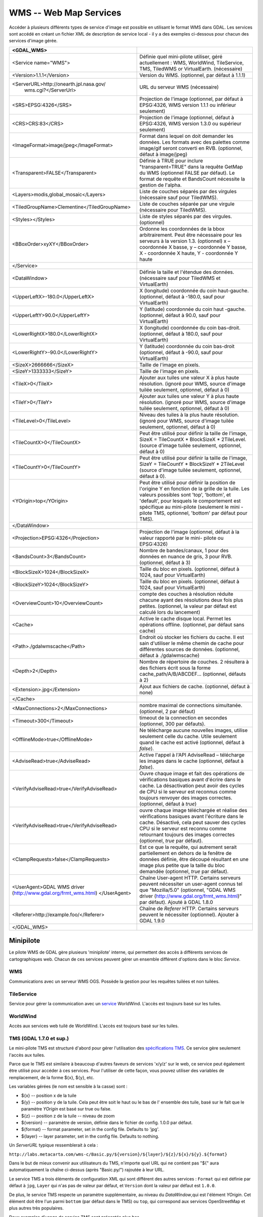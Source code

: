 .. _`gdal.gdal.formats.wms`:

WMS -- Web Map Services
========================

Accéder à plusieurs différents types  de service d'image est possible en 
utilisant le format WMS dans GDAL. Les services sont accédé en créant un fichier 
XML de description de service local - il y a des exemples ci-dessous pour chacun 
des services d'image gérée.

+-----------------------------------------------+-------------------------------------------------------------------------------+
+ <GDAL_WMS>                                    +                                                                               +
+===============================================+===============================================================================+
+ <Service name="WMS">                          + Définie quel mini-pilote utiliser, géré actuellement : WMS, WorldWind,        +
+                                               + TileService, TMS, TiledWMS or VirtualEarth. (nécessaire)                      +
+-----------------------------------------------+-------------------------------------------------------------------------------+
+ <Version>1.1.1</Version>                      + Version du WMS. (optionnel, par défaut à 1.1.1)                               +
+-----------------------------------------------+-------------------------------------------------------------------------------+
+ <ServerURL>http://onearth.jpl.nasa.gov/       + URL du serveur WMS (nécessaire)                                               +
+         wms.cgi?</ServerUrl>                  +                                                                               +
+-----------------------------------------------+-------------------------------------------------------------------------------+
+ <SRS>EPSG:4326</SRS>                          + Projection de l'image (optionnel, par défaut à EPSG:4326, WMS version 1.1.1   +
+                                               + ou inférieur seulement)                                                       +
+-----------------------------------------------+-------------------------------------------------------------------------------+
+ <CRS>CRS:83</CRS>                             + Projection de l'image (optionnel, défaut à EPSG:4326, WMS version 1.3.0 ou    +
+                                               + supérieur seulement)                                                          +
+-----------------------------------------------+-------------------------------------------------------------------------------+
+ <ImageFormat>image/jpeg</ImageFormat>         + Format dans lequel on doit demander les données. Les formats avec des         +
+                                               + palettes comme image/gif seront converti en RVB. (optionnel, défaut à         + 
+                                               + image/jpeg)                                                                   +
+-----------------------------------------------+-------------------------------------------------------------------------------+
+  <Transparent>FALSE</Transparent>             + Définie à TRUE pour inclure "transparent=TRUE" dans la requête GetMap du WMS  +
+                                               + (optionnel FALSE par défaut). Le format de requête et BandsCount nécessite la +
+                                               + gestion de l'alpha.                                                           +
+-----------------------------------------------+-------------------------------------------------------------------------------+
+ <Layers>modis,global_mosaic</Layers>          + Liste de couches séparés par des virgules (nécessaire sauf pour TiledWMS).    +
+-----------------------------------------------+-------------------------------------------------------------------------------+
+ <TiledGroupName>Clementine</TiledGroupName>   + Liste de couches séparée par une virgule (nécessaire pour TiledWMS).          +
+-----------------------------------------------+-------------------------------------------------------------------------------+
+ <Styles></Styles>                             + Liste de styles séparés par des virgules. (optionnel)                         +
+-----------------------------------------------+-------------------------------------------------------------------------------+
+ <BBoxOrder>xyXY</BBoxOrder>                   + Ordonne les coordonnées de la bbox arbitrairement. Peut être nécessaire pour  +
+                                               + les serveurs à la version 1.3. (optionnel) x – coordonnée X basse, y –        +
+                                               + coordonnée Y basse, X -  coordonnée X haute, Y - coordonnée Y haute           +
+-----------------------------------------------+-------------------------------------------------------------------------------+
+ </Service>                                    +                                                                               +
+-----------------------------------------------+-------------------------------------------------------------------------------+
+ <DataWindow>                                  + Définie la taille et l'étendue des données. (nécessaire sauf pour TiledWMS et +
+                                               + VirtualEarth)                                                                 +
+-----------------------------------------------+-------------------------------------------------------------------------------+
+ <UpperLeftX>-180.0</UpperLeftX>               + X (longitude) coordonnée du coin haut-gauche. (optionnel, défaut à -180.0,    +
+                                               + sauf pour VirtualEarth)                                                       +
+-----------------------------------------------+-------------------------------------------------------------------------------+
+ <UpperLeftY>90.0</UpperLeftY>                 + Y (latitude) coordonnée du coin haut -gauche. (optionnel, défaut à 90.0,      +
+                                               + sauf pour VirtualEarth)                                                       +
+-----------------------------------------------+-------------------------------------------------------------------------------+
+ <LowerRightX>180.0</LowerRightX>              + X (longitude) coordonnée du coin bas-droit. (optionnel, défaut  à 180.0,      +
+                                               + sauf pour VirtualEarth)                                                       +
+-----------------------------------------------+-------------------------------------------------------------------------------+
+ <LowerRightY>-90.0</LowerRightY>              + Y (latitude) coordonnée du coin bas-droit (optionnel, défaut à -90.0,         +
+                                               + sauf pour VirtualEarth)                                                       +
+-----------------------------------------------+-------------------------------------------------------------------------------+
+ <SizeX>2666666</SizeX>                        + Taille de l'image en pixels.                                                  +
+-----------------------------------------------+-------------------------------------------------------------------------------+
+ <SizeY>1333333</SizeY>                        + Taille de l'image en pixels.                                                  +
+-----------------------------------------------+-------------------------------------------------------------------------------+
+ <TileX>0</TileX>                              + Ajouter aux tuiles une valeur X à plus haute résolution. (ignoré pour WMS,    +
+                                               + source d'image tuilée seulement, optionnel, défaut à 0)                       +
+-----------------------------------------------+-------------------------------------------------------------------------------+
+ <TileY>0</TileY>                              + Ajouter aux tuiles une valeur Y à plus haute résolution. (ignoré pour WMS,    +
+                                               + source d'image tuilée seulement, optionnel, défaut à 0)                       +
+-----------------------------------------------+-------------------------------------------------------------------------------+
+ <TileLevel>0</TileLevel>                      + Niveau des tuiles à la plus haute résolution. (ignoré pour WMS, source        +
+                                               + d'image tuilée seulement, optionnel, défaut à 0)                              +
+-----------------------------------------------+-------------------------------------------------------------------------------+
+ <TileCountX>0</TileCountX>                    + Peut être utilisé pour définir la taille de l'image, SizeX = TileCountX *     +
+                                               + BlockSizeX * 2TileLevel. (source d'image tuilée seulement, optionnel, défaut  +
+                                               + à 0)                                                                          +
+-----------------------------------------------+-------------------------------------------------------------------------------+
+ <TileCountY>0</TileCountY>                    + Peut être utilisé pour définir la taille de l'image, SizeY = TileCountY *     +
+                                               + BlockSizeY * 2TileLevel (source d'image tuilée seulement, optionnel, défaut   +
+                                               + à 0).                                                                         +
+-----------------------------------------------+-------------------------------------------------------------------------------+
+ <YOrigin>top</YOrigin>                        + Peut être utilisé pour définir la position de l'origine Y en fonction de la   +
+                                               + grille de la tuile. Les valeurs possibles sont 'top', 'bottom', et 'default', +
+                                               + pour lesquels le comportement est spécifique au mini-pilote (seulement le mini+
+                                               + -pilote TMS, optionnel, 'bottom' par défaut pour TMS).                        +
+-----------------------------------------------+-------------------------------------------------------------------------------+
+ </DataWindow>                                 +                                                                               +
+-----------------------------------------------+-------------------------------------------------------------------------------+
+ <Projection>EPSG:4326</Projection>            + Projection de l'image (optionnel, défaut à la valeur rapporté par le mini-    +
+                                               + pilote ou EPSG:4326)                                                          +
+-----------------------------------------------+-------------------------------------------------------------------------------+
+ <BandsCount>3</BandsCount>                    + Nombre de bandes/canaux, 1 pour des données en nuance de gris, 3 pour RVB.    +
+                                               + (optionnel, défaut à 3)                                                       +
+-----------------------------------------------+-------------------------------------------------------------------------------+
+ <BlockSizeX>1024</BlockSizeX>                 + Taille du bloc en pixels. (optionnel, défaut à 1024, sauf pour VirtualEarth)  +
+-----------------------------------------------+-------------------------------------------------------------------------------+
+ <BlockSizeY>1024</BlockSizeY>                 + Taille du bloc en pixels. (optionnel, défaut à 1024, sauf pour VirtualEarth)  +
+-----------------------------------------------+-------------------------------------------------------------------------------+
+ <OverviewCount>10</OverviewCount>             + compte des couches à résolution réduite chacune ayant des résolutions deux    +
+                                               + fois plus petites. (optionnel, la valeur par défaut est calculé lors du       +
+                                               + lancement)                                                                    +
+-----------------------------------------------+-------------------------------------------------------------------------------+
+ <Cache>                                       + Active le cache disque local. Permet les opérations offline. (optionnel, par  +
+                                               + défaut sans cache)                                                            +
+-----------------------------------------------+-------------------------------------------------------------------------------+
+ <Path>./gdalwmscache</Path>                   + Endroit où stocker les fichiers du cache. Il est sain d'utiliser le même      +
+                                               + chemin de cache pour différentes sources de données. (optionnel, défaut à     +
+                                               + ./gdalwmscache)                                                               +
+-----------------------------------------------+-------------------------------------------------------------------------------+
+ <Depth>2</Depth>                              + Nombre de répertoire de couches. 2 résultera à des fichiers écrit sous la     +
+                                               + forme  cache_path/A/B/ABCDEF... (optionnel, défauts à 2)                      +
+-----------------------------------------------+-------------------------------------------------------------------------------+
+ <Extension>.jpg</Extension>                   + Ajout aux fichiers de cache. (optionnel, défaut à none)                       +
+-----------------------------------------------+-------------------------------------------------------------------------------+
+ </Cache>                                      +                                                                               +
+-----------------------------------------------+-------------------------------------------------------------------------------+
+ <MaxConnections>2</MaxConnections>            + nombre maximal de connections simultanée. (optionnel, 2 par défaut)           +
+-----------------------------------------------+-------------------------------------------------------------------------------+
+ <Timeout>300</Timeout>                        + timeout de la connection en secondes (optionnel, 300 par défauts).            +
+-----------------------------------------------+-------------------------------------------------------------------------------+
+ <OfflineMode>true</OfflineMode>               + Ne télécharge aucune nouvelles images, utilise seulement celle du cache.      +
+                                               + Utile seulement quand le cache est activé (optionnel, défaut à *false*).      +
+-----------------------------------------------+-------------------------------------------------------------------------------+
+ <AdviseRead>true</AdviseRead>                 + Active l'appel à l'API AdviseRead – télécharge les images dans le cache       +
+                                               + (optionnel, défaut à *false*).                                                +
+-----------------------------------------------+-------------------------------------------------------------------------------+
+ <VerifyAdviseRead>true</VerifyAdviseRead>     + Ouvre chaque image et fait des opérations de vérifications basiques avant     +
+                                               + d'écrire dans le cache. La désactivation peut avoir  des  cycles de CPU si le +
+                                               + serveur est reconnus comme toujours renvoyer des images correctes. (optionnel,+
+                                               + défaut à *true*)                                                              +
+-----------------------------------------------+-------------------------------------------------------------------------------+
+ <VerifyAdviseRead>true</VerifyAdviseRead>     + ouvre chaque image téléchargée et réalise des vérifications basiques avant    +
+                                               + l'écriture dans le cache. Désactivé, cela peut sauver des cycles CPU si le    +
+                                               + serveur est reconnu comme retournant toujours des images correctes (optionnel,+
+                                               + *true* par défaut).                                                           +
+-----------------------------------------------+-------------------------------------------------------------------------------+
+ <ClampRequests>false</ClampRequests>          + Est ce que la requête, qui autrement serait partiellement en dehors de la     +
+                                               + fenêtre de données définie, être découpé résultant en une image plus petite   +
+                                               + que la taille du bloc demandée (optionnel, *true* par défaut).                +
+-----------------------------------------------+-------------------------------------------------------------------------------+
+ <UserAgent>GDAL WMS driver                    + Chaîne User-agent HTTP. Certains serveurs peuvent nécessiter un user-agent    +
+ (http://www.gdal.org/frmt_wms.html)           + connus tel que "Mozilla/5.0" (optionnel, "GDAL WMS driver                     +
+ </UserAgent>                                  + (http://www.gdal.org/frmt_wms.html)" par défaut). Ajouté à GDAL 1.8.0         +
+-----------------------------------------------+-------------------------------------------------------------------------------+
+ <Referer>http://example.foo/</Referer>        + Chaîne de *Referer* HTTP. Certains serveurs peuvent le nécessiter (optionnel).+
+                                               + Ajouter à GDAL  1.9.0                                                         +
+-----------------------------------------------+-------------------------------------------------------------------------------+
+ </GDAL_WMS>                                   +                                                                               +
+-----------------------------------------------+-------------------------------------------------------------------------------+

Minipilote
----------

Le pilote WMS de GDAL gère plusieurs 'minipilote' interne, qui permettent des accès 
à différents services de cartographiques web. Chacun de ces services peuvent gérer 
un ensemble différent d'options dans le bloc *Service*.

WMS
****

Communications avec un serveur WMS OGS. Possède la gestion pour les requêtes 
tuilées et non tuilées.

TileService
************

Service pour gérer la communication avec un `service <http://www.worldwindcentral.com/wiki/TileService>`_ 
WorldWind. L'accès est toujours basé sur les tuiles.

WorldWind
*********

Accès aux services web tuilé de WorldWind. L'accès est toujours basé sur les tuiles.

TMS (GDAL 1.7.0 et sup.)
************************

Le mini-pilote TMS est structuré d'abord pour gérer l'utilisation des 
`spécifications TMS <http://wiki.osgeo.org/wiki/Tile_Map_Service_Specification>`_. 
Ce service gère seulement l'accès aux tuiles.

Parce que le TMS est similaire à beaucoup d'autres faveurs de services 'x/y/z' 
sur le web, ce service peut également être utilisé pour accéder à ces services. 
Pour l'utiliser de cette façon, vous pouvez utiliser des variables de remplacement, 
de la forme ${x}, ${y}, etc.

Les variables gérées (le nom est sensible à la casse) sont :

* ${x} -- position x de la tuile
* ${y} -- position y de la tuile. Cela peut être soit le haut ou le bas de l'
  ensemble des tuile, basé sur le fait que le paramètre *YOrigin* est basé sur 
  true ou false.
* ${z} -- position z de la tuile -- niveau de zoom
* ${version} -- paramètre de version, définie dans le fichier de config. 1.0.0 par défaut.
* ${format} -- format parameter, set in the config file. Defaults to 'jpg'.
* ${layer} -- layer parameter, set in the config file. Defaults to nothing.

Un *ServerURL* typique ressemblerait à cela :

``http://labs.metacarta.com/wms-c/Basic.py/${version}/${layer}/${z}/${x}/${y}.${format}``

Dans le but de mieux convenir aux utilisateurs du TMS, n'importe quel URL qui ne 
contient pas "${" aura automatiquement la chaîne ci-dessus (après "Basic.py/") 
rajoutée à leur URL.

Le service TMS a trois éléments de configuration XML qui sont différent des autres 
services : ``Format`` qui est définie par défaut à ``jpg``, ``Layer`` qui n'as 
pas de valeur par défaut, et ``Version`` dont la valeur par défaut est ``1.0.0``.

De plus, le service TMS respecte un paramètre supplémentaire, au niveau du 
*DataWindow*,qui est l'élément *YOrigin*. Cet élément doit être l'un parmi 
``bottom`` (par défaut dans le TMS) ou ``top``, qui correspond aux services 
OpenStreetMap et plus autres très populaires.

Deux exemples d'usage de service TMS sont présentés plus bas.

OnEarth Tiled WMS (GDAL 1.9.0 et sup.)
**************************************

Le mini-pilote WMS tuilé d'OnEarth gère les spécifications WMS tuilés implémentées 
pour le pilote JPL d'OnEarth suivant la spécification 
`http://onearth.jpl.nasa.gov/tiled.html <http://onearth.jpl.nasa.gov/tiled.html>`_.

Un fichier typique de configuration WMS tuilé d'OnEarth devrait ressembler à cela :

::
    
    <GDAL_WMS>
        <Service name="TiledWMS">
        <ServerUrl>http://onmoon.jpl.nasa.gov/wms.cgi?</ServerUrl>
        <TiledGroupName>Clementine</TiledGroupName>
        </Service>
    </GDAL_WMS>

La plupart des autres informations sont automatiquement récupérées du serveur 
distant en utilisant la méthode *GetTileService* au moment de l'ouverture.

VirtualEarth (GDAL 1.9.0 et sup.)
*********************************

Accès au service de tuile par le web de Virtual Earth. L'accès est toujours basé 
sur les tuiles.

La variable *${quadkey}* doit être trouvé dans l'élément *ServerUrl*.

L'élément *DataWindow* peut être omis. Les valeurs par défaut sont :

* UpperLeftX = -20037508.34
* UpperLeftY = 20037508.34
* LowerRightX = 20037508.34
* LowerRightY = -20037508.34
* TileLevel = 19
* OverviewCount = 18
* SRS = EPSG:900913
* BlockSizeX = 256
* BlockSizeY = 256

Exemples
---------

* `onearth_global_mosaic.xml <http://www.gdal.org/frmt_wms_onearth_global_mosaic.xml>`_ - 
  mosaic Landsat à partir du serveur WMS `OnEarth <http://onearth.jpl.nasa.gov/>`_
  ::
    
    gdal_translate -of JPEG -outsize 500 250 onearth_global_mosaic.xml onearth_global_mosaic.jpg

  .. image:: _static/onearth_global_mosaic.jpg

  ::
    
    gdal_translate -of JPEG -projwin -10 55 30 35 -outsize 500 250 onearth_global_mosaic.xml onearth_global_mosaic2.jpg

  .. image:: _static/onearth_global_mosaic2.jpg

* `metacarta_wmsc.xml <http://www.gdal.org/frmt_wms_metacarta_wmsc.xml>`_ - il 
  est possible de configurer un service WMS se conformant à un cache WMS-C en 
  définissant un nombre d'aperçue et la "taille du bloc" comme la taille de la 
  tuile du cache. L'exemple suivant est un échantillon définie pour une cache 
  WMS-C avec un "profile Global" de 19 niveau :
  ::
    
    gdal_translate -of PNG -outsize 500 250 metacarta_wmsc.xml metacarta_wmsc.png

  .. image:: _static/metacarta_wmsc.png

* `tileservice_bmng.xml <http://www.gdal.org/frmt_wms_tileservice_bmng.xml>`_ - TileService, Blue Marble NG (Janvier)
  ::
    
    gdal_translate -of JPEG -outsize 500 250 tileservice_bmng.xml tileservice_bmng.jpg

  .. image:: _static/tileservice_bmng.jpg

* `tileservice_nysdop2004.xml <http://www.gdal.org/frmt_wms_tileservice_nysdop2004.xml>`_ - TileService, NYSDOP 2004
  ::
    
    gdal_translate -of JPEG -projwin -73.687030 41.262680 -73.686359 41.262345 -outsize 500 250 *
    tileservice_nysdop2004.xml tileservice_nysdop2004.jpg

  .. image:: _static/tileservice_nysdop2004.jpg

* `Exemple du service TMS d'OpenStreetMap <http://www.gdal.org/frmt_wms_openstreetmap_tms.xml>`_ : 
  se connecte au service de tuile d'OpenStreetMap. Notez que ce fichier permet 
  l'utilisation du cache de tuile : plus d'information sur la configuration des 
  paramètres du cache de tuile est disponible ci-dessus.
  ::
    
    gdal_translate -of PNG -outsize 512 512 frmt_wms_openstreetmap_tms.xml openstreetmap.png</tt>

* `Exemple de la couche TMS de MetaCarta <http://www.gdal.org/frmt_wms_metacarta_tms.xml">`_, 
  accède à la couche par défaut du TMS de TMS.
  ::
    
    gdal_translate -of PNG -outsize 512 256 frmt_wms_metacarta_tms.xml metacarta.png</tt>
* `Exemple BlueMarble sur Amazon S3 <http://www.gdal.org/frmt_wms_bluemarble_s3_tms.xml>`_ 
  accédé avec le minipilote TMS.
* `Google Maps <http://www.gdal.org/frmt_wms_googlemaps_tms.xml>`_ accédé avec le 
  minipilote TMS.
* `Serveur carto de tuiles d'ArcGIS <http://www.gdal.org/frmt_wms_arcgis_mapserver_tms.xml>`_ 
  accédé avec le minipilote TMS.
* `Cartes du géoportail Suisse <http://www.gdal.org/frmt_wms_swissgeo_tms.xml>`_ 
  accédé avec le minipilote TMS (nécessite GDAL >= 1.9.0)
* Exemples du WMS tuilé de OnEarth `Clementine <http://www.gdal.org/frmt_twms_Clementine.xml>`_,
  `journalier <http://www.gdal.org/frmt_twms_daily.xml>`_, et 
  `srtm <http://www.gdal.org/frmt_twms_srtm.xml>`_.
* `Couche Aerial de VirtualEarth <http://www.gdal.org/frmt_wms_virtualearth.xml>`_ accédé avec le minipilote VirtualEarth.

Syntaxe ouverte
----------------
 
Le pilote WMS peut ouvrir :

* un fichier XML de description de service local : ``gdalinfo description_file.xml``
* le contenu d'un fichier XML de description fournie comme nom de fichier :
  ::
    
    gdalinfo "<GDAL_WMS><Service name=\"TiledWMS\"><ServerUrl>http://onearth.jpl.nasa.gov/wms.cgi? \
        </ServerUrl><TiledGroupName>Global SRTM Elevation</TiledGroupName></Service></GDAL_WMS>"
* (GDAL >= 1.9.0) une URL d'un service WMS, préfixé avec *WMS:* :
  ::
    
    gdalinfo "WMS:http://wms.geobase.ca/wms-bin/cubeserv.cgi"

  Une liste de sous jeu de données sera retournée, résultant de la lecture de la 
  requête GetCapabilities sur ce serveur.
* (GDAL >= 1.9.0) une pseudo requête GetMap, telle que le nom du sous jeu de données 
  l'a retournée par la syntaxe précédente :
  ::
    
    gdalinfo "WMS:http://wms.geobase.ca/wms-bin/cubeserv.cgi?SERVICE=WMS&amp;VERSION=1.1.1&amp; \
    REQUEST=GetMap&amp;LAYERS=DNEC_250K:ELEVATION/ELEVATION&amp;SRS=EPSG:42304&amp;BBOX=-3000000,-1500000,6000000,4500000"

* (GDAL >= 1.9.0) l'URL de base d'un service WMS tuilé, préfixé avec *WMS:* et 
  avec l'argument GET *request=GetTileService* :
  ::
    
    gdalinfo "WMS:http://onearth.jpl.nasa.gov/wms.cgi?request=GetTileService"

  Une liste de sous jeu de données sera renvoyée, résultant de la lecture de la 
  requête du GetTileService sur ce serveur.
* (GDAL >= 1.9.0) l'URL d'un service REST pour un serveur carto ArcGIS :
  ::
    
    gdalinfo "http://server.arcgisonline.com/ArcGIS/rest/services/World_Imagery/MapServer?f=json&amp;pretty=true"

Voir également
--------------

* OGC WMS Standards : http://www.opengeospatial.org/standards/wms
* Recommandation du WMS Tiling Client (WMS-C) : http://wiki.osgeo.org/index.php/WMS_Tiling_Client_Recommendation
* TileService WorldWind : http://www.worldwindcentral.com/wiki/TileService
* `Spécification TMS <http://wiki.osgeo.org/wiki/Tile_Map_Service_Specification>`_
* `Spécification WMS Tuilé OnEarth <http://onearth.jpl.nasa.gov/tiled.html>`_

.. yjacolin at free.fr, Yves Jacolin - 2011/09/03(trunk 22175)